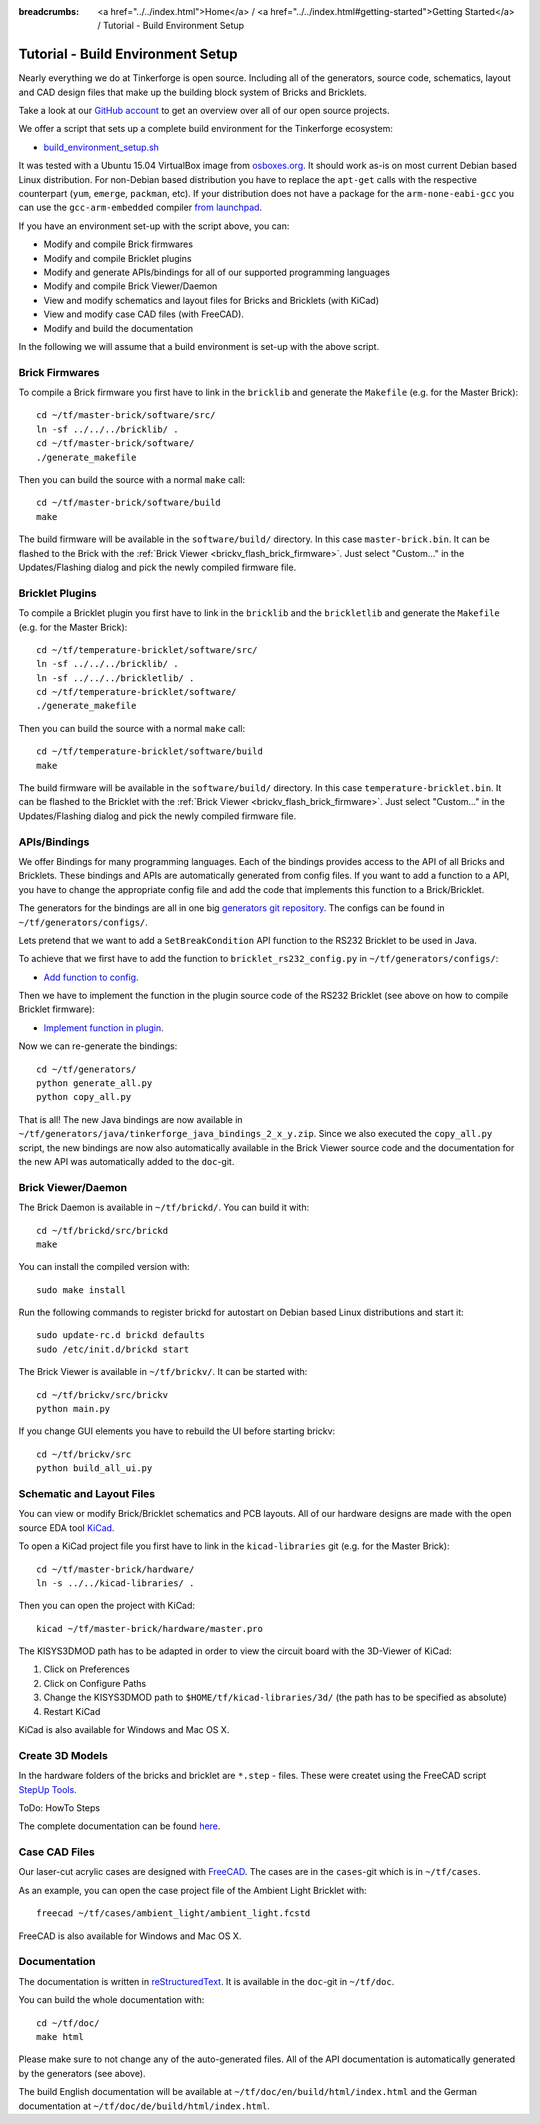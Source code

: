 
:breadcrumbs: <a href="../../index.html">Home</a> / <a href="../../index.html#getting-started">Getting Started</a> / Tutorial - Build Environment Setup

.. _tutorial_build_environment_setup:

Tutorial - Build Environment Setup
==================================

Nearly everything we do at Tinkerforge is open source. Including all of the
generators, source code, schematics, layout and CAD design files that make up
the building block system of Bricks and Bricklets.

Take a look at our `GitHub account <https://github.com/Tinkerforge>`__ to
get an overview over all of our open source projects.

We offer a script that sets up a complete build environment for the
Tinkerforge ecosystem:

* `build_environment_setup.sh <https://github.com/Tinkerforge/generators/blob/master/build_environment_setup.sh>`__

It was tested with a Ubuntu 15.04 VirtualBox image from `osboxes.org <http://www.osboxes.org/>`__.
It should work as-is on most current Debian based Linux distribution. For
non-Debian based distribution you have to replace the ``apt-get`` calls with the
respective counterpart (``yum``, ``emerge``, ``packman``, etc). If your
distribution does not have a package for the ``arm-none-eabi-gcc`` you
can use the ``gcc-arm-embedded`` compiler 
`from launchpad <https://launchpad.net/gcc-arm-embedded>`__.

If you have an environment set-up with the script above, you can:

* Modify and compile Brick firmwares
* Modify and compile Bricklet plugins
* Modify and generate APIs/bindings for all of our supported programming languages
* Modify and compile Brick Viewer/Daemon
* View and modify schematics and layout files for Bricks and Bricklets (with KiCad)
* View and modify case CAD files (with FreeCAD).
* Modify and build the documentation

In the following we will assume that a build environment is set-up with
the above script.

Brick Firmwares
---------------

To compile a Brick firmware you first have to link in the ``bricklib``
and generate the ``Makefile`` (e.g. for the Master Brick)::

 cd ~/tf/master-brick/software/src/
 ln -sf ../../../bricklib/ .
 cd ~/tf/master-brick/software/
 ./generate_makefile

Then you can build the source with a normal ``make`` call::

 cd ~/tf/master-brick/software/build
 make

The build firmware will be available in the ``software/build/`` directory.
In this case ``master-brick.bin``. It can be flashed to the Brick with the
:ref:`Brick Viewer <brickv_flash_brick_firmware>`. Just select "Custom..."
in the Updates/Flashing dialog and pick the newly compiled firmware file.

Bricklet Plugins
----------------

To compile a Bricklet plugin you first have to link in the ``bricklib``
and the ``brickletlib`` and generate the ``Makefile`` 
(e.g. for the Master Brick)::

 cd ~/tf/temperature-bricklet/software/src/
 ln -sf ../../../bricklib/ .
 ln -sf ../../../brickletlib/ .
 cd ~/tf/temperature-bricklet/software/
 ./generate_makefile

Then you can build the source with a normal ``make`` call::

 cd ~/tf/temperature-bricklet/software/build
 make

The build firmware will be available in the ``software/build/`` directory.
In this case ``temperature-bricklet.bin``. It can be flashed to the Bricklet 
with the :ref:`Brick Viewer <brickv_flash_brick_firmware>`. Just select "Custom..."
in the Updates/Flashing dialog and pick the newly compiled firmware file.

APIs/Bindings
-------------

We offer Bindings for many programming languages. Each of the bindings
provides access to the API of all Bricks and Bricklets. These bindings and APIs
are automatically generated from config files. If you want
to add a function to a API, you have to change the appropriate config file
and add the code that implements this function to a Brick/Bricklet.

The generators for the bindings are all in one big
`generators git repository <https://github.com/Tinkerforge/generators>`__.
The configs can be found in ``~/tf/generators/configs/``.

Lets pretend that we want to add a ``SetBreakCondition`` API function to
the RS232 Bricklet to be used in Java.

To achieve that we first have to add the function to 
``bricklet_rs232_config.py`` in ``~/tf/generators/configs/``:

* `Add function to config <https://github.com/Tinkerforge/generators/commit/dc4dd52c24ab470c5582cfaa0d67690490ec5d0c>`__.

Then we have to implement the function in the plugin source code of the
RS232 Bricklet (see above on how to compile Bricklet firmware):

* `Implement function in plugin <https://github.com/Tinkerforge/rs232-bricklet/commit/3139edc7d8399c9feb82570fcce061e9c9d27944>`__.

Now we can re-generate the bindings::

 cd ~/tf/generators/
 python generate_all.py
 python copy_all.py

That is all! The new Java bindings are now available in
``~/tf/generators/java/tinkerforge_java_bindings_2_x_y.zip``.
Since we also executed the ``copy_all.py`` script, the new bindings
are now also automatically available in the Brick Viewer source code and
the documentation for the new API was automatically added to the ``doc``-git.

Brick Viewer/Daemon
-------------------

The Brick Daemon is available in ``~/tf/brickd/``. You can build it with::

 cd ~/tf/brickd/src/brickd
 make

You can install the compiled version with::

 sudo make install

Run the following commands to register brickd for autostart on Debian based
Linux distributions and start it::

 sudo update-rc.d brickd defaults
 sudo /etc/init.d/brickd start

The Brick Viewer is available in ``~/tf/brickv/``. It can be started with::

 cd ~/tf/brickv/src/brickv
 python main.py

If you change GUI elements you have to rebuild the UI before starting brickv::

 cd ~/tf/brickv/src
 python build_all_ui.py


Schematic and Layout Files
--------------------------

You can view or modify Brick/Bricklet schematics and PCB layouts. All of
our hardware designs are made with the open source EDA tool 
`KiCad <http://kicad-pcb.org/>`__.

To open a KiCad project file you first have to link in the ``kicad-libraries``
git (e.g. for the Master Brick)::

 cd ~/tf/master-brick/hardware/
 ln -s ../../kicad-libraries/ .

Then you can open the project with KiCad::

 kicad ~/tf/master-brick/hardware/master.pro

The KISYS3DMOD path has to be adapted in order to view the circuit board with the 3D-Viewer of KiCad:

1. Click on Preferences
2. Click on Configure Paths
3. Change the KISYS3DMOD path to ``$HOME/tf/kicad-libraries/3d/`` (the path has to be specified as absolute)
4. Restart KiCad

KiCad is also available for Windows and Mac OS X.

Create 3D Models
----------------

In the hardware folders of the bricks and bricklet are ``*.step`` - files.
These were createt using the FreeCAD script `StepUp Tools <https://sourceforge.net/projects/kicadstepup/>`__.

ToDo: HowTo Steps

The complete documentation can be found `here <https://github.com/Tinkerforge/kicad-libraries/raw/master/3d/Scripts/kicadStepUp-starter-Guide.pdf>`__.

Case CAD Files
--------------

Our laser-cut acrylic cases are designed with
`FreeCAD <http://www.freecadweb.org/>`__. The cases are in the 
``cases``-git which is in ``~/tf/cases``.

As an example, you can open the case project file of the Ambient Light 
Bricklet with::

 freecad ~/tf/cases/ambient_light/ambient_light.fcstd

FreeCAD is also available for Windows and Mac OS X.

Documentation
-------------

The documentation is written in
`reStructuredText <http://docutils.sourceforge.net/rst.html>`__. It is available
in the ``doc``-git in ``~/tf/doc``.

You can build the whole documentation with::

 cd ~/tf/doc/
 make html

Please make sure to not change any of the auto-generated files. All of the
API documentation is automatically generated by the generators (see above).

The build English documentation will be available at
``~/tf/doc/en/build/html/index.html`` and the German documentation at
``~/tf/doc/de/build/html/index.html``.
